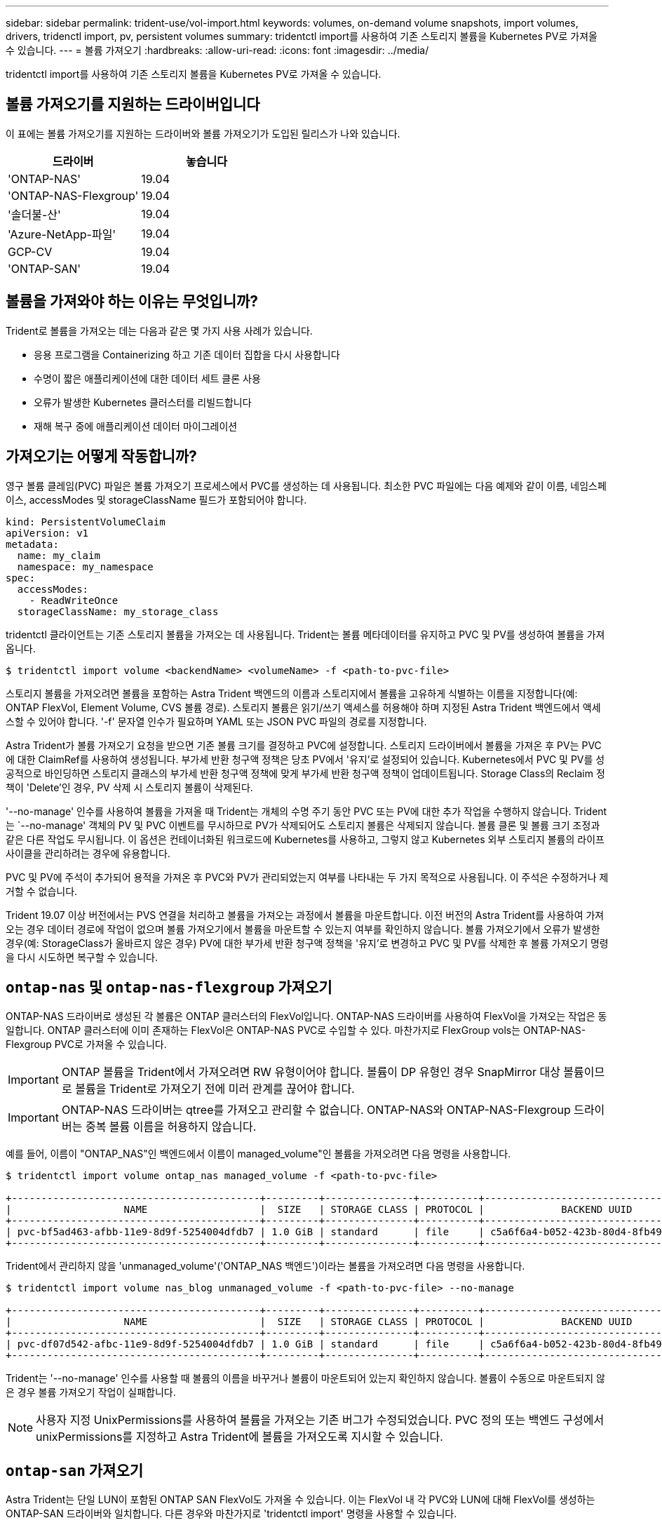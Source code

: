 ---
sidebar: sidebar 
permalink: trident-use/vol-import.html 
keywords: volumes, on-demand volume snapshots, import volumes, drivers, tridenctl import, pv, persistent volumes 
summary: tridentctl import를 사용하여 기존 스토리지 볼륨을 Kubernetes PV로 가져올 수 있습니다. 
---
= 볼륨 가져오기
:hardbreaks:
:allow-uri-read: 
:icons: font
:imagesdir: ../media/


tridentctl import를 사용하여 기존 스토리지 볼륨을 Kubernetes PV로 가져올 수 있습니다.



== 볼륨 가져오기를 지원하는 드라이버입니다

이 표에는 볼륨 가져오기를 지원하는 드라이버와 볼륨 가져오기가 도입된 릴리스가 나와 있습니다.

[cols="2*"]
|===
| 드라이버 | 놓습니다 


| 'ONTAP-NAS'  a| 
19.04



| 'ONTAP-NAS-Flexgroup'  a| 
19.04



| '솔더불-산'  a| 
19.04



| 'Azure-NetApp-파일'  a| 
19.04



| GCP-CV  a| 
19.04



| 'ONTAP-SAN'  a| 
19.04

|===


== 볼륨을 가져와야 하는 이유는 무엇입니까?

Trident로 볼륨을 가져오는 데는 다음과 같은 몇 가지 사용 사례가 있습니다.

* 응용 프로그램을 Containerizing 하고 기존 데이터 집합을 다시 사용합니다
* 수명이 짧은 애플리케이션에 대한 데이터 세트 클론 사용
* 오류가 발생한 Kubernetes 클러스터를 리빌드합니다
* 재해 복구 중에 애플리케이션 데이터 마이그레이션




== 가져오기는 어떻게 작동합니까?

영구 볼륨 클레임(PVC) 파일은 볼륨 가져오기 프로세스에서 PVC를 생성하는 데 사용됩니다. 최소한 PVC 파일에는 다음 예제와 같이 이름, 네임스페이스, accessModes 및 storageClassName 필드가 포함되어야 합니다.

[listing]
----
kind: PersistentVolumeClaim
apiVersion: v1
metadata:
  name: my_claim
  namespace: my_namespace
spec:
  accessModes:
    - ReadWriteOnce
  storageClassName: my_storage_class
----
tridentctl 클라이언트는 기존 스토리지 볼륨을 가져오는 데 사용됩니다. Trident는 볼륨 메타데이터를 유지하고 PVC 및 PV를 생성하여 볼륨을 가져옵니다.

[listing]
----
$ tridentctl import volume <backendName> <volumeName> -f <path-to-pvc-file>
----
스토리지 볼륨을 가져오려면 볼륨을 포함하는 Astra Trident 백엔드의 이름과 스토리지에서 볼륨을 고유하게 식별하는 이름을 지정합니다(예: ONTAP FlexVol, Element Volume, CVS 볼륨 경로). 스토리지 볼륨은 읽기/쓰기 액세스를 허용해야 하며 지정된 Astra Trident 백엔드에서 액세스할 수 있어야 합니다. '-f' 문자열 인수가 필요하며 YAML 또는 JSON PVC 파일의 경로를 지정합니다.

Astra Trident가 볼륨 가져오기 요청을 받으면 기존 볼륨 크기를 결정하고 PVC에 설정합니다. 스토리지 드라이버에서 볼륨을 가져온 후 PV는 PVC에 대한 ClaimRef를 사용하여 생성됩니다. 부가세 반환 청구액 정책은 당초 PV에서 '유지'로 설정되어 있습니다. Kubernetes에서 PVC 및 PV를 성공적으로 바인딩하면 스토리지 클래스의 부가세 반환 청구액 정책에 맞게 부가세 반환 청구액 정책이 업데이트됩니다. Storage Class의 Reclaim 정책이 'Delete'인 경우, PV 삭제 시 스토리지 볼륨이 삭제된다.

'--no-manage' 인수를 사용하여 볼륨을 가져올 때 Trident는 개체의 수명 주기 동안 PVC 또는 PV에 대한 추가 작업을 수행하지 않습니다. Trident는 `--no-manage' 객체의 PV 및 PVC 이벤트를 무시하므로 PV가 삭제되어도 스토리지 볼륨은 삭제되지 않습니다. 볼륨 클론 및 볼륨 크기 조정과 같은 다른 작업도 무시됩니다. 이 옵션은 컨테이너화된 워크로드에 Kubernetes를 사용하고, 그렇지 않고 Kubernetes 외부 스토리지 볼륨의 라이프사이클을 관리하려는 경우에 유용합니다.

PVC 및 PV에 주석이 추가되어 용적을 가져온 후 PVC와 PV가 관리되었는지 여부를 나타내는 두 가지 목적으로 사용됩니다. 이 주석은 수정하거나 제거할 수 없습니다.

Trident 19.07 이상 버전에서는 PVS 연결을 처리하고 볼륨을 가져오는 과정에서 볼륨을 마운트합니다. 이전 버전의 Astra Trident를 사용하여 가져오는 경우 데이터 경로에 작업이 없으며 볼륨 가져오기에서 볼륨을 마운트할 수 있는지 여부를 확인하지 않습니다. 볼륨 가져오기에서 오류가 발생한 경우(예: StorageClass가 올바르지 않은 경우) PV에 대한 부가세 반환 청구액 정책을 '유지'로 변경하고 PVC 및 PV를 삭제한 후 볼륨 가져오기 명령을 다시 시도하면 복구할 수 있습니다.



== `ontap-nas` 및 `ontap-nas-flexgroup` 가져오기

ONTAP-NAS 드라이버로 생성된 각 볼륨은 ONTAP 클러스터의 FlexVol입니다. ONTAP-NAS 드라이버를 사용하여 FlexVol을 가져오는 작업은 동일합니다. ONTAP 클러스터에 이미 존재하는 FlexVol은 ONTAP-NAS PVC로 수입할 수 있다. 마찬가지로 FlexGroup vols는 ONTAP-NAS-Flexgroup PVC로 가져올 수 있습니다.


IMPORTANT: ONTAP 볼륨을 Trident에서 가져오려면 RW 유형이어야 합니다. 볼륨이 DP 유형인 경우 SnapMirror 대상 볼륨이므로 볼륨을 Trident로 가져오기 전에 미러 관계를 끊어야 합니다.


IMPORTANT: ONTAP-NAS 드라이버는 qtree를 가져오고 관리할 수 없습니다. ONTAP-NAS와 ONTAP-NAS-Flexgroup 드라이버는 중복 볼륨 이름을 허용하지 않습니다.

예를 들어, 이름이 "ONTAP_NAS"인 백엔드에서 이름이 managed_volume"인 볼륨을 가져오려면 다음 명령을 사용합니다.

[listing]
----
$ tridentctl import volume ontap_nas managed_volume -f <path-to-pvc-file>

+------------------------------------------+---------+---------------+----------+--------------------------------------+--------+---------+
|                   NAME                   |  SIZE   | STORAGE CLASS | PROTOCOL |             BACKEND UUID             | STATE  | MANAGED |
+------------------------------------------+---------+---------------+----------+--------------------------------------+--------+---------+
| pvc-bf5ad463-afbb-11e9-8d9f-5254004dfdb7 | 1.0 GiB | standard      | file     | c5a6f6a4-b052-423b-80d4-8fb491a14a22 | online | true    |
+------------------------------------------+---------+---------------+----------+--------------------------------------+--------+---------+
----
Trident에서 관리하지 않을 'unmanaged_volume'('ONTAP_NAS 백엔드')이라는 볼륨을 가져오려면 다음 명령을 사용합니다.

[listing]
----
$ tridentctl import volume nas_blog unmanaged_volume -f <path-to-pvc-file> --no-manage

+------------------------------------------+---------+---------------+----------+--------------------------------------+--------+---------+
|                   NAME                   |  SIZE   | STORAGE CLASS | PROTOCOL |             BACKEND UUID             | STATE  | MANAGED |
+------------------------------------------+---------+---------------+----------+--------------------------------------+--------+---------+
| pvc-df07d542-afbc-11e9-8d9f-5254004dfdb7 | 1.0 GiB | standard      | file     | c5a6f6a4-b052-423b-80d4-8fb491a14a22 | online | false   |
+------------------------------------------+---------+---------------+----------+--------------------------------------+--------+---------+
----
Trident는 '--no-manage' 인수를 사용할 때 볼륨의 이름을 바꾸거나 볼륨이 마운트되어 있는지 확인하지 않습니다. 볼륨이 수동으로 마운트되지 않은 경우 볼륨 가져오기 작업이 실패합니다.


NOTE: 사용자 지정 UnixPermissions를 사용하여 볼륨을 가져오는 기존 버그가 수정되었습니다. PVC 정의 또는 백엔드 구성에서 unixPermissions를 지정하고 Astra Trident에 볼륨을 가져오도록 지시할 수 있습니다.



== `ontap-san` 가져오기

Astra Trident는 단일 LUN이 포함된 ONTAP SAN FlexVol도 가져올 수 있습니다. 이는 FlexVol 내 각 PVC와 LUN에 대해 FlexVol를 생성하는 ONTAP-SAN 드라이버와 일치합니다. 다른 경우와 마찬가지로 'tridentctl import' 명령을 사용할 수 있습니다.

* ONTAP-SAN 백엔드 이름을 포함합니다.
* 가져올 FlexVol의 이름을 입력합니다. 이 FlexVol에는 가져와야 하는 LUN이 하나만 포함되어 있습니다.
* '-f' 플래그와 함께 사용해야 하는 PVC 정의 경로를 제공합니다.
* PVC 관리 또는 비관리형 중에서 선택합니다. 기본적으로 Trident는 PVC를 관리하고 백엔드에서 FlexVol 및 LUN의 이름을 바꿉니다. 관리되지 않는 볼륨으로 가져오려면 '--no-manage' 플래그를 전달합니다.



TIP: 관리되지 않는 'ONTAP-SAN' 볼륨을 가져올 때는 FlexVol의 LUN이 'LUN0'으로 명명되고 원하는 이니시에이터가 있는 igroup에 매핑되어 있는지 확인해야 합니다. Astra Trident에서 관리되는 가져오기를 위해 이 작업을 자동으로 처리합니다.

그러면 Astra Trident가 FlexVol를 가져와 PVC 정의와 연결합니다. Astra Trident는 FlexVol의 이름을 PVC-<uuid> 형식으로 바꾸고 FlexVol 내의 LUN은 LUN0으로 바꿉니다.


TIP: 기존 활성 연결이 없는 볼륨을 가져오는 것이 좋습니다. 사용 중인 볼륨을 가져오려는 경우 먼저 볼륨을 클론한 다음 가져오기를 수행합니다.



=== 예

ONTAP_SAN_DEFAULT 백엔드에 존재하는 ONTAP-SAN-MANDATED FlexVol를 가져오려면 tridentctl import 명령을 다음과 같이 실행합니다.

[listing]
----
$ tridentctl import volume ontapsan_san_default ontap-san-managed -f pvc-basic-import.yaml -n trident -d

+------------------------------------------+--------+---------------+----------+--------------------------------------+--------+---------+
|                   NAME                   |  SIZE  | STORAGE CLASS | PROTOCOL |             BACKEND UUID             | STATE  | MANAGED |
+------------------------------------------+--------+---------------+----------+--------------------------------------+--------+---------+
| pvc-d6ee4f54-4e40-4454-92fd-d00fc228d74a | 20 MiB | basic         | block    | cd394786-ddd5-4470-adc3-10c5ce4ca757 | online | true    |
+------------------------------------------+--------+---------------+----------+--------------------------------------+--------+---------+
----

IMPORTANT: Astra Trident에서 가져오려면 ONTAP 볼륨이 RW 유형이어야 합니다. 볼륨이 DP 유형인 경우 SnapMirror 대상 볼륨이므로 볼륨을 Astra Trident로 가져오기 전에 미러 관계를 끊어야 합니다.



== `element` 가져오기

Trident를 사용하여 NetApp Element 소프트웨어/NetApp HCI 볼륨을 Kubernetes 클러스터로 가져올 수 있습니다. "tridentctl import" 명령의 인수로 Astra Trident 백엔드의 이름과 볼륨의 고유 이름 및 PVC 파일이 필요합니다.

[listing]
----
$ tridentctl import volume element_default element-managed -f pvc-basic-import.yaml -n trident -d

+------------------------------------------+--------+---------------+----------+--------------------------------------+--------+---------+
|                   NAME                   |  SIZE  | STORAGE CLASS | PROTOCOL |             BACKEND UUID             | STATE  | MANAGED |
+------------------------------------------+--------+---------------+----------+--------------------------------------+--------+---------+
| pvc-970ce1ca-2096-4ecd-8545-ac7edc24a8fe | 10 GiB | basic-element | block    | d3ba047a-ea0b-43f9-9c42-e38e58301c49 | online | true    |
+------------------------------------------+--------+---------------+----------+--------------------------------------+--------+---------+
----

NOTE: Element 드라이버는 중복 볼륨 이름을 지원합니다. 중복된 볼륨 이름이 있는 경우 Trident의 볼륨 가져오기 프로세스에서 오류가 반환됩니다. 이 문제를 해결하려면 볼륨을 복제하여 고유한 볼륨 이름을 제공합니다. 그런 다음 복제된 볼륨을 가져옵니다.



== `gcp-cvs` 가져오기


TIP: GCP에서 NetApp Cloud Volumes Service가 지원하는 볼륨을 가져오려면 해당 이름 대신 볼륨 경로를 기준으로 볼륨을 식별합니다.

adroit-jolly-swift 볼륨 경로를 사용하여 백엔드에서 gcpcvs_YEppr이라는 GCP-CV 볼륨을 가져오려면 다음 명령을 사용합니다.

[listing]
----
$ tridentctl import volume gcpcvs_YEppr adroit-jolly-swift -f <path-to-pvc-file> -n trident

+------------------------------------------+--------+---------------+----------+--------------------------------------+--------+---------+
|                   NAME                   |  SIZE  | STORAGE CLASS | PROTOCOL |             BACKEND UUID             | STATE  | MANAGED |
+------------------------------------------+--------+---------------+----------+--------------------------------------+--------+---------+
| pvc-a46ccab7-44aa-4433-94b1-e47fc8c0fa55 | 93 GiB | gcp-storage   | file     | e1a6e65b-299e-4568-ad05-4f0a105c888f | online | true    |
+------------------------------------------+--------+---------------+----------+--------------------------------------+--------+---------+
----

NOTE: 볼륨 경로는 / 이후의 볼륨 내보내기 경로 부분입니다. 예를 들어, 내보내기 경로가 10.0.0.1:/adroit-jolly-swift인 경우 볼륨 경로는 매우 교묘한 -jolly-swift입니다.



== `azure-netapp-files` 가져오기

볼륨 경로 importvol1을 사용하여 백엔드에서 azurenetappfiles_40517이라는 Azure-NetApp-files 볼륨을 가져오려면 다음 명령을 실행합니다.

[listing]
----
$ tridentctl import volume azurenetappfiles_40517 importvol1 -f <path-to-pvc-file> -n trident

+------------------------------------------+---------+---------------+----------+--------------------------------------+--------+---------+
|                   NAME                   |  SIZE   | STORAGE CLASS | PROTOCOL |             BACKEND UUID             | STATE  | MANAGED |
+------------------------------------------+---------+---------------+----------+--------------------------------------+--------+---------+
| pvc-0ee95d60-fd5c-448d-b505-b72901b3a4ab | 100 GiB | anf-storage   | file     | 1c01274f-d94b-44a3-98a3-04c953c9a51e | online | true    |
+------------------------------------------+---------+---------------+----------+--------------------------------------+--------+---------+
----

NOTE: ANF 볼륨의 볼륨 경로는 다음:/ 이후의 마운트 경로에 있습니다. 예를 들어, 마운트 경로가 10.0.0.2:/importvol1 인 경우 볼륨 경로는 importvol1 입니다.
